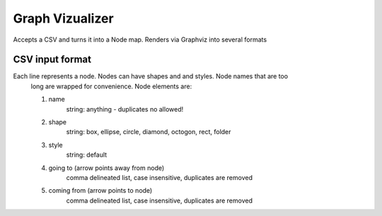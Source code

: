 ====================
Graph Vizualizer
====================

Accepts a CSV and turns it into a Node map. Renders via Graphviz into several formats

CSV input format
----------------

Each line represents a node. Nodes can have shapes and and styles. Node names that are too
    long are wrapped for convenience. Node elements are:
    
    1. name
        string: anything - duplicates no allowed!
    2. shape
        string: box, ellipse, circle, diamond, octogon, rect, folder
    3. style    
        string: default
    4. going to (arrow points away from node) 
        comma delineated list, case insensitive, duplicates are removed
    5. coming from (arrow points to node)
        comma delineated list, case insensitive, duplicates are removed
